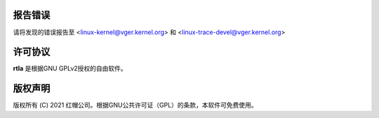 报告错误
==============
请将发现的错误报告至 <linux-kernel@vger.kernel.org>
和 <linux-trace-devel@vger.kernel.org>

许可协议
=======
**rtla** 是根据GNU GPLv2授权的自由软件。

版权声明
=======
版权所有 (C) 2021 红帽公司。根据GNU公共许可证（GPL）的条款，本软件可免费使用。
